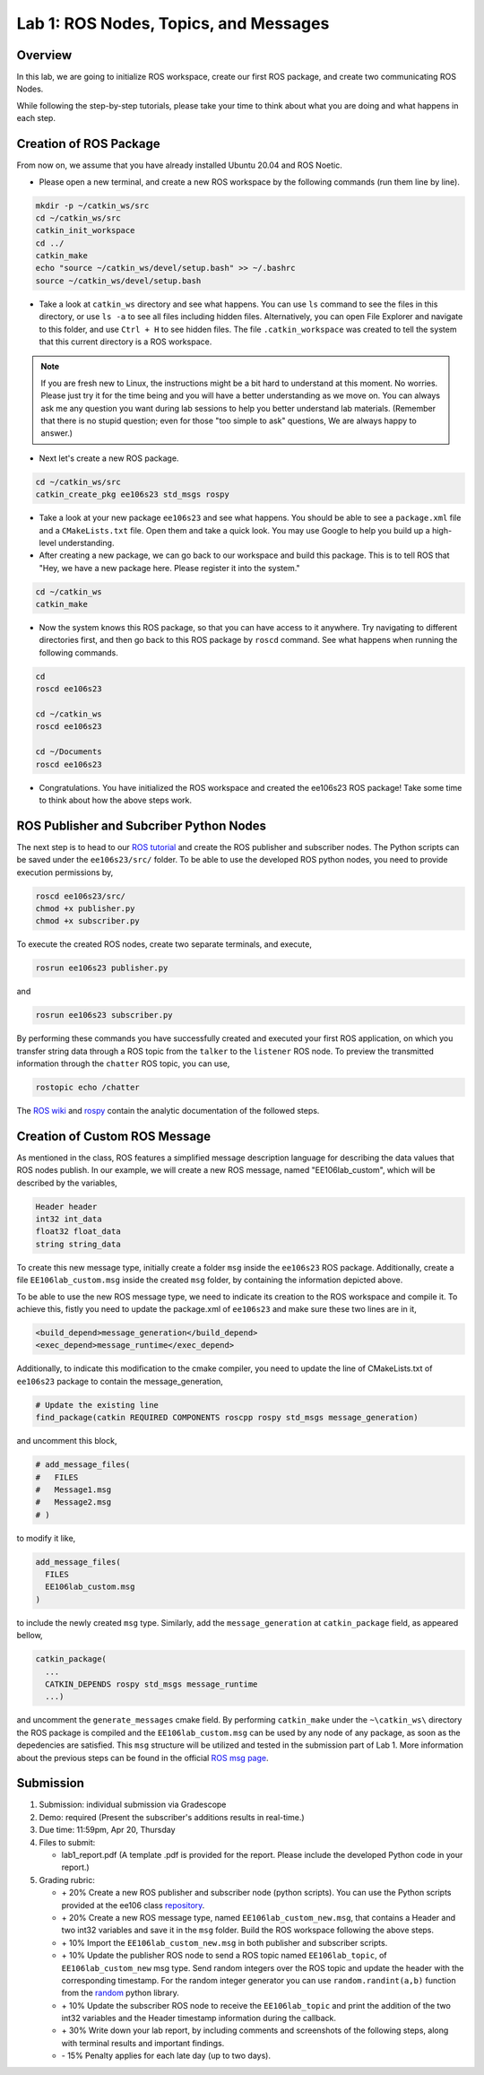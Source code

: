 Lab 1: ROS Nodes, Topics, and Messages
====================

Overview
--------

In this lab, we are going to initialize ROS workspace, create our first ROS package, and create two communicating ROS Nodes.

While following the step-by-step tutorials, please take your time to think about 
what you are doing and what happens in each step.

Creation of ROS Package
----------

From now on, we assume that you have already installed Ubuntu 20.04 and ROS Noetic.

- Please open a new terminal, and create a new ROS workspace by the following commands (run them line by line).

.. code-block:: bash

    mkdir -p ~/catkin_ws/src
    cd ~/catkin_ws/src 
    catkin_init_workspace
    cd ../
    catkin_make
    echo "source ~/catkin_ws/devel/setup.bash" >> ~/.bashrc
    source ~/catkin_ws/devel/setup.bash

- Take a look at ``catkin_ws`` directory and see what happens. 
  You can use ``ls`` command to see the files in this directory, or use ``ls -a`` to see all files including hidden files.
  Alternatively, you can open File Explorer and navigate to this folder, and use ``Ctrl + H`` to see hidden files.
  The file ``.catkin_workspace`` was created to tell the system that this current directory is a ROS workspace.

.. note::

  If you are fresh new to Linux, the instructions might be a bit hard to understand at this moment.
  No worries. Please just try it for the time being and you will have a better understanding as we move on.
  You can always ask me any question you want during lab sessions to help you better understand lab materials. 
  (Remember that there is no stupid question; even for those "too simple to ask" questions, We are always happy to answer.)

- Next let's create a new ROS package.

.. code-block:: bash
      
    cd ~/catkin_ws/src
    catkin_create_pkg ee106s23 std_msgs rospy

- Take a look at your new package ``ee106s23`` and see what happens. You should be able to see a ``package.xml`` file
  and a ``CMakeLists.txt`` file. Open them and take a quick look. 
  You may use Google to help you build up a high-level understanding.

- After creating a new package, we can go back to our workspace and build this package.
  This is to tell ROS that "Hey, we have a new package here. Please register it into the system."

.. code-block:: bash
      
    cd ~/catkin_ws
    catkin_make

- Now the system knows this ROS package, so that you can have access to it anywhere. 
  Try navigating to different directories first, and then go back to this ROS package by ``roscd`` command.
  See what happens when running the following commands.

.. code-block:: bash
      
    cd
    roscd ee106s23

    cd ~/catkin_ws
    roscd ee106s23
      
    cd ~/Documents
    roscd ee106s23

- Congratulations. You have initialized the ROS workspace and created the ee106s23 ROS package!
  Take some time to think about how the above steps work. 

  
ROS Publisher and Subcriber Python Nodes
----------

  
The next step is to head to our  `ROS tutorial`_ and create the ROS publisher and subscriber nodes. The Python scripts can be saved under the ``ee106s23/src/`` folder. To be able to use the developed ROS python nodes, you need to provide execution permissions by,

.. code-block:: bash

    roscd ee106s23/src/
    chmod +x publisher.py
    chmod +x subscriber.py

To execute the created ROS nodes, create two separate terminals, and execute,

.. code-block:: bash

    rosrun ee106s23 publisher.py

and

.. code-block:: bash

    rosrun ee106s23 subscriber.py

By performing these commands you have successfully created and executed your first ROS application, on which you transfer string data through a ROS topic from the ``talker`` to the ``listener`` ROS node. To preview the transmitted information through the ``chatter`` ROS topic, you can use,

.. code-block:: bash

    rostopic echo /chatter

The `ROS wiki <http://wiki.ros.org/ROS/Tutorials>`_ and `rospy <http://wiki.ros.org/rospy_tutorials>`_ contain the  analytic documentation of the followed steps.

.. _ROS tutorial: https://ucr-robotics.readthedocs.io/en/latest/intro_ros.html

Creation of Custom ROS Message
----------

As mentioned in the class, ROS features a simplified message description language for describing the data values that ROS nodes publish. In our example, we will create a new ROS message, named "EE106lab_custom", which will be described by the variables,

.. code-block:: bash

    Header header
    int32 int_data
    float32 float_data
    string string_data

To create this new message type, initially create a folder ``msg`` inside the ``ee106s23`` ROS package. Additionally, create a file ``EE106lab_custom.msg`` inside the created ``msg`` folder, by containing the information depicted above. 

To be able to use the new ROS message type, we need to indicate its creation to the ROS workspace and compile it. To achieve this, fistly you need to update the package.xml of ``ee106s23`` and make sure these two lines are in it,

.. code-block:: python

  <build_depend>message_generation</build_depend>
  <exec_depend>message_runtime</exec_depend>

Additionally, to indicate this modification to the cmake compiler, you need to update the line of CMakeLists.txt of ``ee106s23`` package to contain the message_generation,

.. code-block:: python

  # Update the existing line
  find_package(catkin REQUIRED COMPONENTS roscpp rospy std_msgs message_generation)

and uncomment this block,

.. code-block:: python

  # add_message_files(
  #   FILES
  #   Message1.msg
  #   Message2.msg
  # )

to modify it like,

.. code-block:: python

  add_message_files(
    FILES
    EE106lab_custom.msg
  )

to include the newly created ``msg`` type. Similarly, add the ``message_generation`` at ``catkin_package`` field, as appeared bellow,

.. code-block:: python

  catkin_package(
    ...
    CATKIN_DEPENDS rospy std_msgs message_runtime
    ...)

and uncomment the ``generate_messages`` cmake field. By performing ``catkin_make`` under the ``~\catkin_ws\`` directory the ROS package is compiled and  the ``EE106lab_custom.msg`` can be used by any node of any package, as soon as the depedencies are satisfied. This ``msg`` structure will be utilized and tested in the submission part of Lab 1. More information about the previous steps can be found in the official `ROS msg page  <http://wiki.ros.org/msg>`_.


Submission
----------

#. Submission: individual submission via Gradescope

#. Demo: required (Present the subscriber's additions results in real-time.)

#. Due time: 11:59pm, Apr 20, Thursday

#. Files to submit: 

   - lab1_report.pdf (A template .pdf is provided for the report. Please include the developed Python code in your report.)

#. Grading rubric:

   - \+ 20%  Create a new ROS publisher and subscriber node (python scripts). You can use the Python scripts provided at the ee106 class `repository <https://github.com/UCR-Robotics/ee106/tree/main/scripts>`_.
   - \+ 20%  Create a new ROS message type, named ``EE106lab_custom_new.msg``, that contains a Header and two int32 variables and save it in the ``msg`` folder. Build the ROS workspace following the above steps.
   - \+ 10% Import the ``EE106lab_custom_new.msg`` in both publisher and subscriber scripts.
   - \+ 10% Update the publisher ROS node to send a ROS topic named ``EE106lab_topic``, of ``EE106lab_custom_new`` msg type. Send random integers over the ROS topic and update the header with the corresponding timestamp. For the random integer generator you can use ``random.randint(a,b)`` function from the `random <https://www.w3schools.com/python/ref_random_randint.asp>`_ python library.
   - \+ 10% Update the subscriber ROS node to receive the ``EE106lab_topic`` and print the addition of the two int32 variables and the Header timestamp information during the callback. 
   - \+ 30%  Write down your lab report, by including comments and screenshots of the following steps, along with terminal results and important findings.
   - \- 15%  Penalty applies for each late day (up to two days). 

